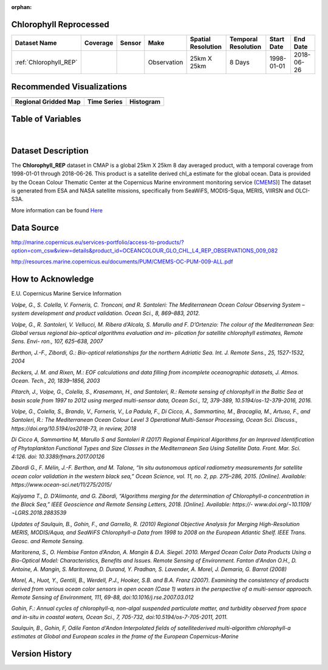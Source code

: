 :orphan:

.. _Here: http://cmems-resources.cls.fr/documents/QUID/CMEMS-OC-QUID-009-030-032-033-081-082-083-085-086.pdf

.. _CMEMS: http://marine.copernicus.eu/

.. _Chlorophyll_REP:



Chlorophyll Reprocessed
***********************

.. |globe| image:: /_static/catalog_thumbnails/globe.png
   :scale: 10%
   :align: middle
.. |sat| image:: /_static/catalog_thumbnails/satellite.png
   :scale: 10%
   :align: middle


.. |rm| image:: /_static/tutorial_pics/regional_map.png
 :align: middle
 :scale: 20%
 :target: ../../tutorials/regional_map_gridded.html

.. |ts| image:: /_static/tutorial_pics/TS.png
 :align: middle
 :scale: 25%
 :target: ../../tutorials/time_series.html

.. |hst| image:: /_static/tutorial_pics/hist.png
  :align: middle
  :scale: 25%
  :target: ../../tutorials/histogram.html

.. |sec| image:: /_static/tutorial_pics/section.png
  :align: middle
  :scale: 20%
  :target: ../../tutorials/section.html

.. |dep| image:: /_static/tutorial_pics/depth_profile.png
  :align: middle
  :scale: 25%
  :target: ../../tutorials/depth_profile.html


+-------------------------------+----------+----------+-------------+------------------------+----------------------+--------------+------------+
| Dataset Name                  | Coverage | Sensor   |  Make       |     Spatial Resolution | Temporal Resolution  |  Start Date  |  End Date  |
+===============================+==========+==========+=============+========================+======================+==============+============+
| :ref:`Chlorophyll_REP`        |  |globe| | |sat|    | Observation |        25km X 25km     |         8 Days       |  1998-01-01  | 2018-06-26 |
+-------------------------------+----------+----------+-------------+------------------------+----------------------+--------------+------------+


Recommended Visualizations
**************************

+---------------------------+---------------------------+---------------------------+
| |rm|                      |    |ts|                   |           |hst|           |
+---------------------------+---------------------------+---------------------------+
|**Regional Gridded Map**   | **Time Series**           |  **Histogram**            |
+---------------------------+---------------------------+---------------------------+



Table of Variables
******************



.. raw:: html

    <iframe src="../../_static/var_tables/Reprocessed_CHL_8day/Reprocessed_CHL_8day.html"  frameborder = 0 height = '100px' width="100%">></iframe>

|

.. raw:: html

    <iframe src="../../_static/var_plots/chl.html"  frameborder = 0  height="500px" width="100%">></iframe>




Dataset Description
*******************

The **Chlorophyll_REP** dataset in CMAP is a global 25km X 25km 8 day averaged product, with a temporal coverage from 1998-01-01 through 2018-06-26. This product is a satellite derived chl_a estimate for the global ocean. Data is provided by the Ocean Colour Thematic Center at the Copernicus Marine environment monitoring service (CMEMS_)]
The dataset is generated from ESA and NASA satellite missions, specifically from SeaWiFS, MODIS-Squa, MERIS, VIIRSN and OLCI-S3A.




More information can be found Here_



Data Source
***********

http://marine.copernicus.eu/services-portfolio/access-to-products/?option=com_csw&view=details&product_id=OCEANCOLOUR_GLO_CHL_L4_REP_OBSERVATIONS_009_082

http://resources.marine.copernicus.eu/documents/PUM/CMEMS-OC-PUM-009-ALL.pdf

How to Acknowledge
******************

E.U. Copernicus Marine Service Information


*Volpe, G., S. Colella, V. Forneris, C. Tronconi, and R. Santoleri: The Mediterranean
Ocean Colour Observing System – system development and product validation. Ocean
Sci., 8, 869–883, 2012.*

*Volpe, G., R. Santoleri, V. Vellucci, M. Ribera d’Alcala, S. Marullo and F. D’Ortenzio:
The colour of the Mediterranean Sea: Global versus regional bio-optical algorithms
evaluation and im- plication for satellite chlorophyll estimates, Remote Sens. Envi- ron.,
107, 625–638, 2007*

*Berthon, J.-F., Zibordi, G.: Bio-optical relationships for the northern Adriatic Sea. Int.
J. Remote Sens., 25, 1527-1532, 2004*

*Beckers, J. M. and Rixen, M.: EOF calculations and data filling from incomplete
oceanographic datasets, J. Atmos. Ocean. Tech., 20, 1839–1856, 2003*

*Pitarch, J., Volpe, G., Colella, S., Krasemann, H., and Santoleri, R.: Remote sensing of
chlorophyll in the Baltic Sea at basin scale from 1997 to 2012 using merged multi-sensor
data, Ocean Sci., 12, 379-389, 10.5194/os-12-379-2016, 2016.*

*Volpe, G., Colella, S., Brando, V., Forneris, V., La Padula, F., Di Cicco, A., Sammartino,
M., Bracaglia, M., Artuso, F., and Santoleri, R.: The Mediterranean Ocean Colour Level 3
Operational Multi-Sensor Processing, Ocean Sci. Discuss., https://doi.org/10.5194/os2018-73, in review, 2018*

*Di Cicco A, Sammartino M, Marullo S and Santoleri R (2017) Regional Empirical
Algorithms for an Improved Identification of Phytoplankton Functional Types and Size
Classes in the Mediterranean Sea Using Satellite Data. Front. Mar. Sci. 4:126. doi:
10.3389/fmars.2017.00126*

*Zibordi G., F. Mélin, J.-F. Berthon, and M. Talone, “In situ autonomous optical
radiometry measurements for satellite ocean color validation in the western black sea,”
Ocean Science, vol. 11, no. 2, pp. 275–286, 2015. [Online]. Available:
https://www.ocean-sci.net/11/275/2015/*

*Kajiyama T., D. D’Alimonte, and G. Zibordi, “Algorithms merging for the
determination of Chlorophyll-a concentration in the Black Sea,” IEEE Geoscience and
Remote Sensing Letters, 2018. [Online]. Available: https://-
www.doi.org/¬10.1109/¬LGRS.2018.2883539*

*Updates of Saulquin, B., Gohin, F., and Garrello, R. (2010) Regional Objective
Analysis for Merging High-Resolution MERIS, MODIS/Aqua, and SeaWiFS Chlorophyll-a
Data from 1998 to 2008 on the European Atlantic Shelf. IEEE Trans. Geosc. and Remote
Sensing.*

*Maritorena, S., O. Hembise Fanton d’Andon, A. Mangin & D.A. Siegel. 2010.
Merged Ocean Color Data Products Using a Bio-Optical Model: Characteristics, Benefits
and Issues. Remote Sensing of Environment.
Fanton d'Andon O.H., D. Antoine, A. Mangin, S. Maritorena, D. Durand, Y.
Pradhan, S. Lavender, A. Morel, J. Demaria, G. Barrot (2008)*



*Morel, A., Huot, Y., Gentili, B., Werdell, P.J., Hooker, S.B. and B.A. Franz
(2007). Examining the consistency of products derived from various ocean color sensors
in open ocean (Case 1) waters in the perspective of a multi-sensor approach. Remote
Sensing of Environment, 111, 69-88, doi:10.1016/j.rse.2007.03.012*

*Gohin, F.: Annual cycles of chlorophyll-a, non-algal suspended particulate
matter, and turbidity observed from space and in-situ in coastal waters, Ocean Sci., 7,
705-732, doi:10.5194/os-7-705-2011, 2011.*

*Saulquin, B., Gohin, F, Odile Fanton d'Andon Interpolated fields of satellitederived multi-algorithm chlorophyll-a estimates at Global and European scales in the
frame of the European Copernicus-Marine*



Version History
***************
